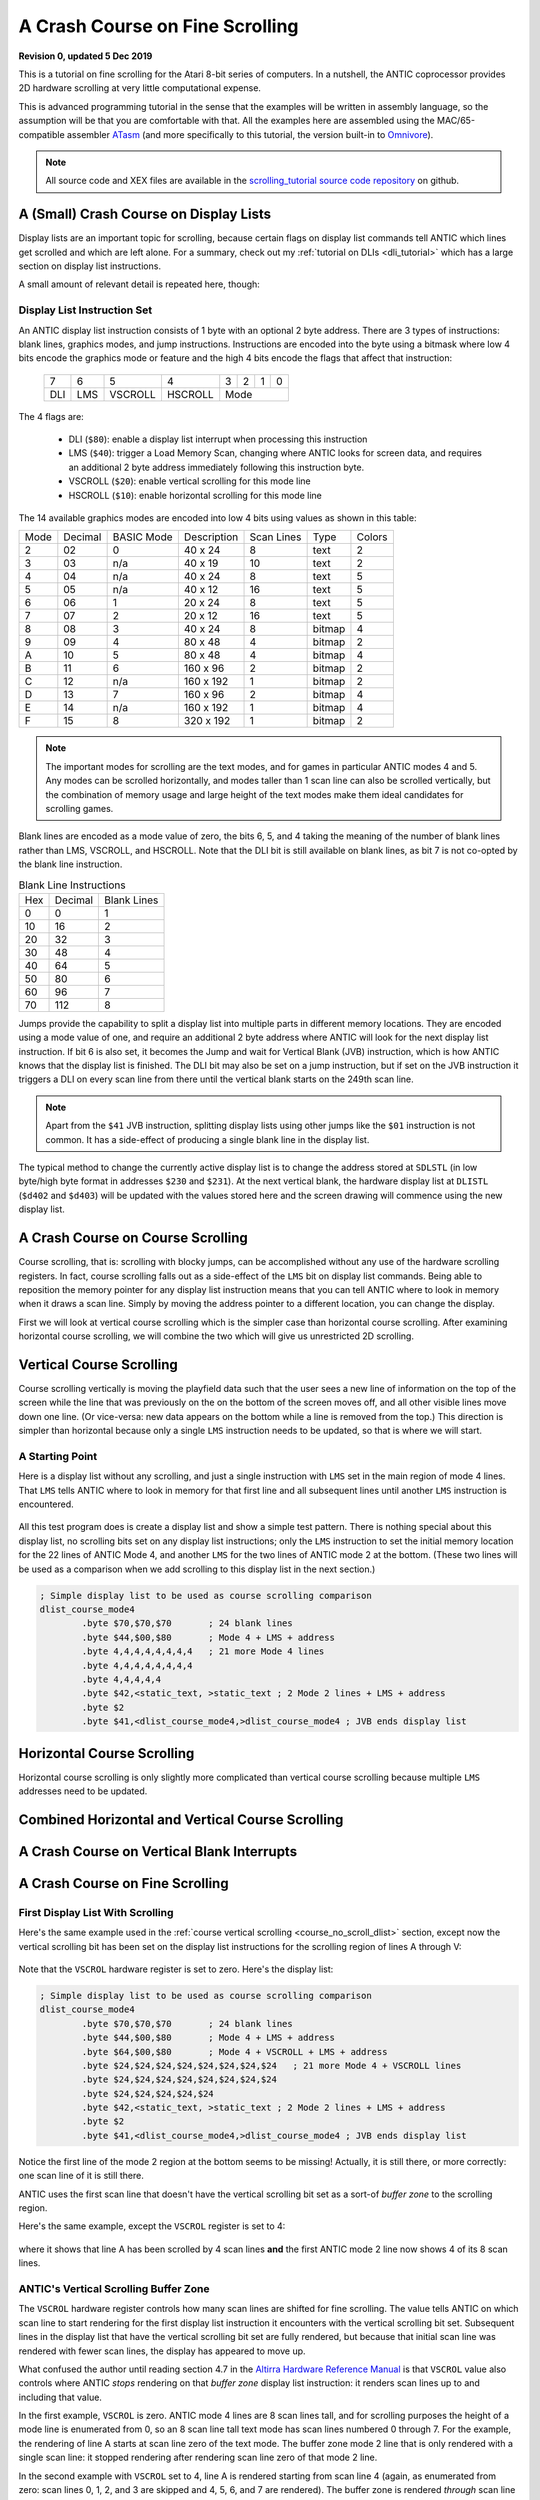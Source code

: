 .. _scrolling_tutorial:

.. highlight:: ca65


A Crash Course on Fine Scrolling
=================================================================

.. centered:: **Atari 8-bit Fine Scrolling: A Tutorial**

**Revision 0, updated 5 Dec 2019**

This is a tutorial on fine scrolling for the Atari 8-bit series of computers.
In a nutshell, the ANTIC coprocessor provides 2D hardware scrolling at very
little computational expense.

This is advanced programming tutorial in the sense that the examples will be
written in assembly language, so the assumption will be that you are
comfortable with that. All the examples here are assembled using the
MAC/65-compatible assembler `ATasm
<https://atari.miribilist.com/atasm/index.html>`_ (and more specifically to
this tutorial, the version built-in to `Omnivore
<https://github.com/robmcmullen/omnivore>`_).

.. note:: All source code and XEX files are available in the `scrolling_tutorial source code repository <https://github.com/playermissile/scrolling_tutorial>`_ on github.



A (Small) Crash Course on Display Lists
--------------------------------------------

Display lists are an important topic for scrolling, because certain flags on
display list commands tell ANTIC which lines get scrolled and which are left
alone. For a summary, check out my :ref:`tutorial on DLIs <dli_tutorial>` which
has a large section on display list instructions.

A small amount of relevant detail is repeated here, though:

Display List Instruction Set
~~~~~~~~~~~~~~~~~~~~~~~~~~~~~~~~

An ANTIC display list instruction consists of 1 byte with an optional 2 byte
address. There are 3 types of instructions: blank lines, graphics modes, and
jump instructions. Instructions are encoded into the byte using a bitmask
where low 4 bits encode the graphics mode or feature and the high 4 bits
encode the flags that affect that instruction:

  +-----+-----+---------+---------+-----+-----+-----+-----+
  |  7  |  6  |  5      |    4    |  3  |  2  |  1  |  0  |
  +-----+-----+---------+---------+-----+-----+-----+-----+
  | DLI | LMS | VSCROLL | HSCROLL |  Mode                 |
  +-----+-----+---------+---------+-----+-----+-----+-----+

The 4 flags are:

 * DLI (``$80``): enable a display list interrupt when processing this instruction
 * LMS (``$40``): trigger a Load Memory Scan, changing where ANTIC looks for screen data, and requires an additional 2 byte address immediately following this instruction byte.
 * VSCROLL (``$20``): enable vertical scrolling for this mode line
 * HSCROLL (``$10``): enable horizontal scrolling for this mode line

The 14 available graphics modes are encoded into low 4 bits using values as
shown in this table:

.. csv-table::

    Mode, Decimal, BASIC Mode,  Description, Scan Lines, Type, Colors
    2, 02,    0,     40 x 24,   8, text, 2
    3, 03,    n/a,   40 x 19,  10, text, 2
    4, 04,    n/a,   40 x 24,   8, text, 5
    5, 05,    n/a,   40 x 12,  16, text, 5
    6, 06,    1,     20 x 24,   8, text, 5
    7, 07,    2,     20 x 12,  16, text, 5
    8, 08,    3,     40 x 24,   8, bitmap, 4
    9, 09,    4,     80 x 48,   4, bitmap, 2
    A, 10,    5,     80 x 48,   4, bitmap, 4
    B, 11,    6,    160 x 96,   2, bitmap, 2
    C, 12,    n/a,  160 x 192,  1, bitmap, 2
    D, 13,    7,    160 x 96,   2, bitmap, 4
    E, 14,    n/a,  160 x 192,  1, bitmap, 4
    F, 15,    8,    320 x 192,  1, bitmap, 2

.. note:: The important modes for scrolling are the text modes, and for games in particular ANTIC modes 4 and 5. Any modes can be scrolled horizontally, and modes taller than 1 scan line can also be scrolled vertically, but the combination of memory usage and large height of the text modes make them ideal candidates for scrolling games.

Blank lines are encoded as a mode value of zero, the bits 6, 5, and 4 taking
the meaning of the number of blank lines rather than LMS, VSCROLL, and
HSCROLL. Note that the DLI bit is still available on blank lines, as bit 7 is
not co-opted by the blank line instruction.

.. csv-table:: Blank Line Instructions

    Hex, Decimal, Blank Lines
    0, 0, 1
    10, 16, 2
    20, 32, 3
    30, 48, 4
    40, 64, 5
    50, 80, 6
    60, 96, 7
    70, 112, 8

Jumps provide the capability to split a display list into multiple parts in
different memory locations. They are encoded using a mode value of one, and
require an additional 2 byte address where ANTIC will look for the next display
list instruction. If bit 6 is also set, it becomes the Jump and wait for Vertical
Blank (JVB) instruction, which is how ANTIC knows that the display list is
finished. The DLI bit may also be set on a jump instruction, but if set on the
JVB instruction it triggers a DLI on every scan line from there until the
vertical blank starts on the 249th scan line.

.. note::

   Apart from the ``$41`` JVB instruction, splitting display lists using other
   jumps like the ``$01`` instruction is not common. It has a side-effect of
   producing a single blank line in the display list.

The typical method to change the currently active display list is to change the
address stored at ``SDLSTL`` (in low byte/high byte format in addresses
``$230`` and ``$231``). At the next vertical blank, the hardware display list
at ``DLISTL`` (``$d402`` and ``$d403``) will be updated with the values stored
here and the screen drawing will commence using the new display list.

.. seealso::

   More resources about display lists are available:

   * https://www.atariarchives.org/mapping/memorymap.php#560,561
   * https://www.atariarchives.org/mapping/appendix8.php


A Crash Course on Course Scrolling
---------------------------------------

Course scrolling, that is: scrolling with blocky jumps, can be accomplished
without any use of the hardware scrolling registers. In fact, course scrolling
falls out as a side-effect of the ``LMS`` bit on display list commands. Being
able to reposition the memory pointer for any display list instruction means
that you can tell ANTIC where to look in memory when it draws a scan line.
Simply by moving the address pointer to a different location, you can change
the display.

First we will look at vertical course scrolling which is the simpler case than
horizontal course scrolling. After examining horizontal course scrolling, we
will combine the two which will give us unrestricted 2D scrolling.



Vertical Course Scrolling
------------------------------------------

Course scrolling vertically is moving the playfield data such that the user
sees a new line of information on the top of the screen while the line that was
previously on the on the bottom of the screen moves off, and all other visible
lines move down one line. (Or vice-versa: new data appears on the bottom while
a line is removed from the top.) This direction is simpler than horizontal
because only a single ``LMS`` instruction needs to be updated, so that is where
we will start.

.. _course_no_scroll_dlist:

A Starting Point
~~~~~~~~~~~~~~~~~~~~~~~~~

Here is a display list without any scrolling, and just a single instruction
with ``LMS`` set in the main region of mode 4 lines. That ``LMS`` tells ANTIC
where to look in memory for that first line and all subsequent lines until another ``LMS`` instruction is encountered.

.. figure:: course_no_scroll_dlist.png
   :align: center
   :width: 90%

.. raw:: html

   <ul>
   <li><b>Source Code:</b> <a href="https://raw.githubusercontent.com/playermissile/scrolling_tutorial/master/src/course_no_scroll_dlist.s">course_no_scroll_dlist.s</a></li>
   <li><b>Executable:</b> <a href="https://raw.githubusercontent.com/playermissile/scrolling_tutorial/master/xex/course_no_scroll_dlist.xex">course_no_scroll_dlist.xex</a></li>
   </ul>

All this test program does is create a display list and show a simple test
pattern. There is nothing special about this display list, no scrolling bits
set on any display list instructions; only the ``LMS`` instruction to set the
initial memory location for the 22 lines of ANTIC Mode 4, and another ``LMS``
for the two lines of ANTIC mode 2 at the bottom. (These two lines will be used
as a comparison when we add scrolling to this display list in the next
section.)

.. code-block::

   ; Simple display list to be used as course scrolling comparison
   dlist_course_mode4
           .byte $70,$70,$70       ; 24 blank lines
           .byte $44,$00,$80       ; Mode 4 + LMS + address
           .byte 4,4,4,4,4,4,4,4   ; 21 more Mode 4 lines
           .byte 4,4,4,4,4,4,4,4
           .byte 4,4,4,4,4
           .byte $42,<static_text, >static_text ; 2 Mode 2 lines + LMS + address
           .byte $2
           .byte $41,<dlist_course_mode4,>dlist_course_mode4 ; JVB ends display list


Horizontal Course Scrolling
------------------------------------------

Horizontal course scrolling is only slightly more complicated than vertical
course scrolling because multiple ``LMS`` addresses need to be updated.



Combined Horizontal and Vertical Course Scrolling
--------------------------------------------------




A Crash Course on Vertical Blank Interrupts
------------------------------------------------



A Crash Course on Fine Scrolling
---------------------------------------



First Display List With Scrolling
~~~~~~~~~~~~~~~~~~~~~~~~~~~~~~~~~~~~~~~

Here's the same example used in the :ref:`course vertical scrolling
<course_no_scroll_dlist>` section, except now the vertical scrolling bit has
been set on the display list instructions for the scrolling region of lines A
through V:

.. figure:: fine_vscroll_dlist.png
   :align: center
   :width: 90%

.. raw:: html

   <ul>
   <li><b>Source Code:</b> <a href="https://raw.githubusercontent.com/playermissile/scrolling_tutorial/master/src/fine_vscroll_dlist.s">fine_vscroll_dlist.s</a></li>
   <li><b>Executable:</b> <a href="https://raw.githubusercontent.com/playermissile/scrolling_tutorial/master/xex/fine_vscroll_dlist.xex">fine_vscroll_dlist.xex</a></li>
   </ul>

Note that the ``VSCROL`` hardware register is set to zero. Here's the display list:

.. code-block::

   ; Simple display list to be used as course scrolling comparison
   dlist_course_mode4
           .byte $70,$70,$70       ; 24 blank lines
           .byte $44,$00,$80       ; Mode 4 + LMS + address
           .byte $64,$00,$80       ; Mode 4 + VSCROLL + LMS + address
           .byte $24,$24,$24,$24,$24,$24,$24,$24   ; 21 more Mode 4 + VSCROLL lines
           .byte $24,$24,$24,$24,$24,$24,$24,$24
           .byte $24,$24,$24,$24,$24
           .byte $42,<static_text, >static_text ; 2 Mode 2 lines + LMS + address
           .byte $2
           .byte $41,<dlist_course_mode4,>dlist_course_mode4 ; JVB ends display list

Notice the first line of the mode 2 region at the bottom seems to be missing!
Actually, it is still there, or more correctly: one scan line of it is still
there.

ANTIC uses the first scan line that doesn't have the vertical scrolling bit set
as a sort-of *buffer zone* to the scrolling region.

Here's the same example, except the ``VSCROL`` register is set to 4:

.. figure:: fine_vscroll_4.png
   :align: center
   :width: 90%

where it shows that line A has been scrolled by 4 scan lines **and** the first
ANTIC mode 2 line now shows 4 of its 8 scan lines.

ANTIC's Vertical Scrolling Buffer Zone
~~~~~~~~~~~~~~~~~~~~~~~~~~~~~~~~~~~~~~~~~~~~~~~~~

The ``VSCROL`` hardware register controls how many scan lines are shifted for
fine scrolling. The value tells ANTIC on which scan line to start rendering for
the first display list instruction it encounters with the vertical scrolling
bit set. Subsequent lines in the display list that have the vertical scrolling
bit set are fully rendered, but because that initial scan line was rendered
with fewer scan lines, the display has appeared to move up.

What confused the author until reading section 4.7 in the `Altirra Hardware Reference Manual <http://www.virtualdub.org/downloads/Altirra%20Hardware%20Reference%20Manual.pdf>`_
is that ``VSCROL`` value also controls where ANTIC *stops* rendering on that
*buffer zone* display list instruction: it renders scan lines up to and
including that value.

In the first example, ``VSCROL`` is zero. ANTIC mode 4 lines are 8 scan lines
tall, and for scrolling purposes the height of a mode line is enumerated from
0, so an 8 scan line tall text mode has scan lines numbered 0 through 7. For
the example, the rendering of line A starts at scan line zero of the text mode.
The buffer zone mode 2 line that is only rendered with a single scan line: it
stopped rendering after rendering scan line zero of that mode 2 line.

In the second example with ``VSCROL`` set to 4, line A is rendered starting
from scan line 4 (again, as enumerated from zero: scan lines 0, 1, 2, and 3 are
skipped and 4, 5, 6, and 7 are rendered). The buffer zone is rendered *through*
scan line 4 as enumerated from zero, so scan lines 0, 1, 2, 3, and 4.


.. figure:: detail_vscrol_4.png
   :align: center
   :width: 90%



Vertical Fine Scrolling
------------------------------------------




Horizontal Fine Scrolling
------------------------------------------




Combined Horizontal and Vertical Fine Scrolling
--------------------------------------------------

